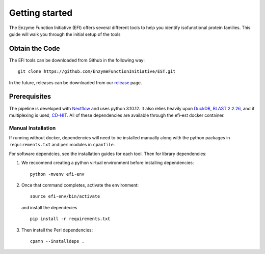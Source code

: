 Getting started
===============

The Enzyme Function Initiative (EFI) offers several different tools to help you
identify isofunctional protein families. This guide will walk you through the
initial setup of the tools

Obtain the Code
---------------
The EFI tools can be downloaded from Github in the following way: ::

    git clone https://github.com/EnzymeFunctionInitiative/EST.git

In the future, releases can be downloaded from our `release
<https://github.com/EnzymeFunctionInitiative/EST/releases>`_ page. 

Prerequisites
-------------
The pipeline is developed with
`Nextflow <https://www.nextflow.io/docs/latest/index.html>`_ and uses python
3.10.12. It also relies heavily upon `DuckDB <https://duckdb.org/>`_, `BLAST
2.2.26 <https://ftp.ncbi.nlm.nih.gov/blast/executables/legacy.NOTSUPPORTED/2.2.26/>`_,
and if multiplexing is used, `CD-HIT <https://sites.google.com/view/cd-hit>`_. All
of these dependencies are available through the efi-est docker
container. 


Manual Installation
~~~~~~~~~~~~~~~~~~~

If running without docker, dependencies will need to be installed manually
along with the python packages in ``requirements.txt`` and perl modules in
``cpanfile``. 

For software dependcies, see the installation guides for each tool. Then for
library dependencies:

1. We reccomend creating a python virtual environment before installing dependencies::

        python -mvenv efi-env

2. Once that command completes, activate the environment::

        source efi-env/bin/activate

   and install the dependecies ::

        pip install -r requirements.txt

3. Then install the Perl dependencies::

        cpamn --installdeps .